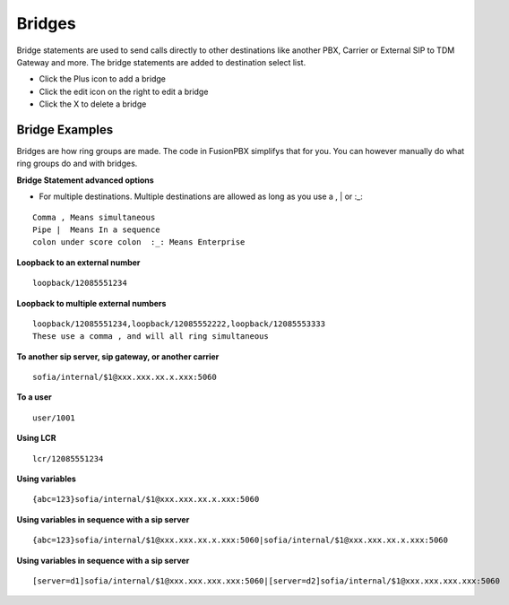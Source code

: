 ##########
Bridges
##########

Bridge statements are used to send calls directly to other destinations like another PBX, Carrier or External SIP to TDM Gateway and more. The bridge statements are added to destination select list.

.. image:: ../_static/images/applications/fusionpbx_applications_bridges.jpg
        :scale: 85%



* Click the Plus icon to add a bridge
* Click the edit icon on the right to edit a bridge
* Click the X to delete a bridge

Bridge Examples
^^^^^^^^^^^^^^^^^


Bridges are how ring groups are made.  The code in FusionPBX simplifys that for you.  You can however manually do what ring groups do and with bridges.

**Bridge Statement advanced options**

* For multiple destinations. Multiple destinations are allowed as long as you use a  ,  |  or  :_:
::

 Comma , Means simultaneous
 Pipe |  Means In a sequence
 colon under score colon  :_: Means Enterprise

**Loopback to an external number**

::

 loopback/12085551234
 
**Loopback to multiple external numbers**

::

 loopback/12085551234,loopback/12085552222,loopback/12085553333
 These use a comma , and will all ring simultaneous
 
**To another sip server, sip gateway, or another carrier**

::

 sofia/internal/$1@xxx.xxx.xx.x.xxx:5060

**To a user**

::

 user/1001

**Using LCR**

::

 lcr/12085551234
 
**Using variables**

::

 {abc=123}sofia/internal/$1@xxx.xxx.xx.x.xxx:5060
 
**Using variables in sequence with a sip server**

::

 {abc=123}sofia/internal/$1@xxx.xxx.xx.x.xxx:5060|sofia/internal/$1@xxx.xxx.xx.x.xxx:5060
 

**Using variables in sequence with a sip server**

::

 [server=d1]sofia/internal/$1@xxx.xxx.xxx.xxx:5060|[server=d2]sofia/internal/$1@xxx.xxx.xxx.xxx:5060 


